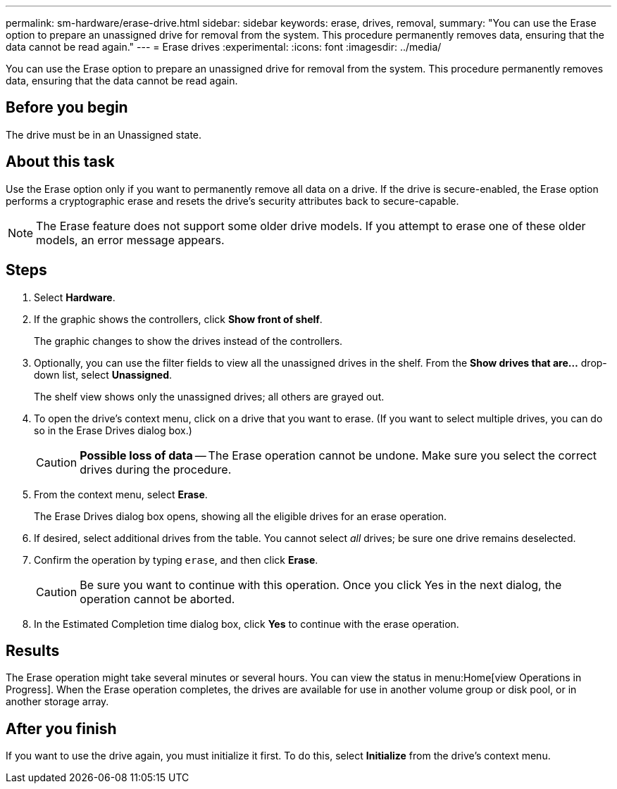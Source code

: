 ---
permalink: sm-hardware/erase-drive.html
sidebar: sidebar
keywords: erase, drives, removal,
summary: "You can use the Erase option to prepare an unassigned drive for removal from the system. This procedure permanently removes data, ensuring that the data cannot be read again."
---
= Erase drives
:experimental:
:icons: font
:imagesdir: ../media/

[.lead]
You can use the Erase option to prepare an unassigned drive for removal from the system. This procedure permanently removes data, ensuring that the data cannot be read again.

== Before you begin

The drive must be in an Unassigned state.

== About this task

Use the Erase option only if you want to permanently remove all data on a drive. If the drive is secure-enabled, the Erase option performs a cryptographic erase and resets the drive's security attributes back to secure-capable.

[NOTE]
====
The Erase feature does not support some older drive models. If you attempt to erase one of these older models, an error message appears.
====

== Steps

. Select *Hardware*.
. If the graphic shows the controllers, click *Show front of shelf*.
+
The graphic changes to show the drives instead of the controllers.

. Optionally, you can use the filter fields to view all the unassigned drives in the shelf. From the *Show drives that are...* drop-down list, select *Unassigned*.
+
The shelf view shows only the unassigned drives; all others are grayed out.

. To open the drive's context menu, click on a drive that you want to erase. (If you want to select multiple drives, you can do so in the Erase Drives dialog box.)
+
[CAUTION]
====
*Possible loss of data* -- The Erase operation cannot be undone. Make sure you select the correct drives during the procedure.
====

. From the context menu, select *Erase*.
+
The Erase Drives dialog box opens, showing all the eligible drives for an erase operation.

. If desired, select additional drives from the table. You cannot select _all_ drives; be sure one drive remains deselected.
. Confirm the operation by typing `erase`, and then click *Erase*.
+
[CAUTION]
====
Be sure you want to continue with this operation. Once you click Yes in the next dialog, the operation cannot be aborted.
====

. In the Estimated Completion time dialog box, click *Yes* to continue with the erase operation.

== Results

The Erase operation might take several minutes or several hours. You can view the status in menu:Home[view Operations in Progress]. When the Erase operation completes, the drives are available for use in another volume group or disk pool, or in another storage array.

== After you finish

If you want to use the drive again, you must initialize it first. To do this, select *Initialize* from the drive's context menu.
